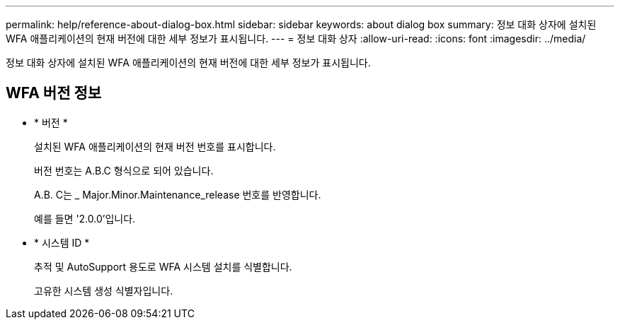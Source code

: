 ---
permalink: help/reference-about-dialog-box.html 
sidebar: sidebar 
keywords: about dialog box 
summary: 정보 대화 상자에 설치된 WFA 애플리케이션의 현재 버전에 대한 세부 정보가 표시됩니다. 
---
= 정보 대화 상자
:allow-uri-read: 
:icons: font
:imagesdir: ../media/


[role="lead"]
정보 대화 상자에 설치된 WFA 애플리케이션의 현재 버전에 대한 세부 정보가 표시됩니다.



== WFA 버전 정보

* * 버전 *
+
설치된 WFA 애플리케이션의 현재 버전 번호를 표시합니다.

+
버전 번호는 A.B.C 형식으로 되어 있습니다.

+
A.B. C는 _ Major.Minor.Maintenance_release 번호를 반영합니다.

+
예를 들면 '2.0.0'입니다.

* * 시스템 ID *
+
추적 및 AutoSupport 용도로 WFA 시스템 설치를 식별합니다.

+
고유한 시스템 생성 식별자입니다.



